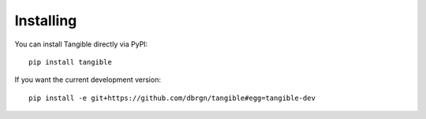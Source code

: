 .. _installing:

Installing
==========

.. image:: https://pypip.in/d/tangible/badge.png
    :target: https://preview-pypi.python.org/project/tangible/
    :alt: Downloads

.. image:: https://pypip.in/v/tangible/badge.png
    :target: https://preview-pypi.python.org/project/tangible/
    :alt: Latest Version

You can install Tangible directly via PyPI::

    pip install tangible

If you want the current development version::

    pip install -e git+https://github.com/dbrgn/tangible#egg=tangible-dev
